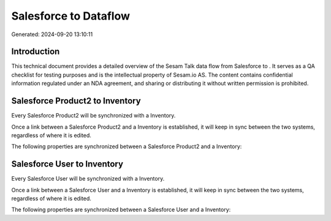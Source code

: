 =======================
Salesforce to  Dataflow
=======================

Generated: 2024-09-20 13:10:11

Introduction
------------

This technical document provides a detailed overview of the Sesam Talk data flow from Salesforce to . It serves as a QA checklist for testing purposes and is the intellectual property of Sesam.io AS. The content contains confidential information regulated under an NDA agreement, and sharing or distributing it without written permission is prohibited.

Salesforce Product2 to  Inventory
---------------------------------
Every Salesforce Product2 will be synchronized with a  Inventory.

Once a link between a Salesforce Product2 and a  Inventory is established, it will keep in sync between the two systems, regardless of where it is edited.

The following properties are synchronized between a Salesforce Product2 and a  Inventory:

.. list-table::
   :header-rows: 1

   * - Salesforce Product2 Property
     -  Inventory Property
     -  Data Type


Salesforce User to  Inventory
-----------------------------
Every Salesforce User will be synchronized with a  Inventory.

Once a link between a Salesforce User and a  Inventory is established, it will keep in sync between the two systems, regardless of where it is edited.

The following properties are synchronized between a Salesforce User and a  Inventory:

.. list-table::
   :header-rows: 1

   * - Salesforce User Property
     -  Inventory Property
     -  Data Type

